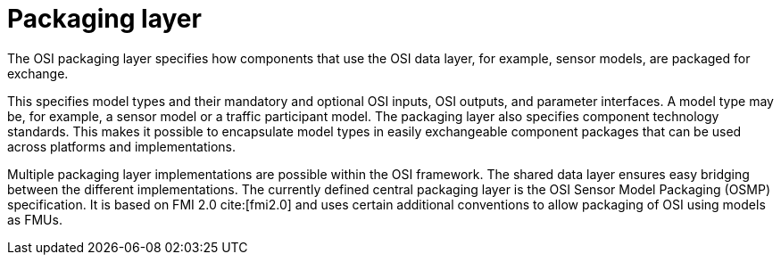 = Packaging layer

The OSI packaging layer specifies how components that use the OSI data layer, for example, sensor models, are packaged for exchange.

This specifies model types and their mandatory and optional OSI inputs, OSI outputs, and parameter interfaces.
A model type may be, for example, a sensor model or a traffic participant model.
The packaging layer also specifies component technology standards.
This makes it possible to encapsulate model types in easily exchangeable component packages that can be used across platforms and implementations.

Multiple packaging layer implementations are possible within the OSI framework.
The shared data layer ensures easy bridging between the different implementations.
The currently defined central packaging layer is the OSI Sensor Model Packaging (OSMP) specification.
It is based on FMI 2.0 cite:[fmi2.0] and uses certain additional conventions to allow packaging of OSI using models as FMUs.